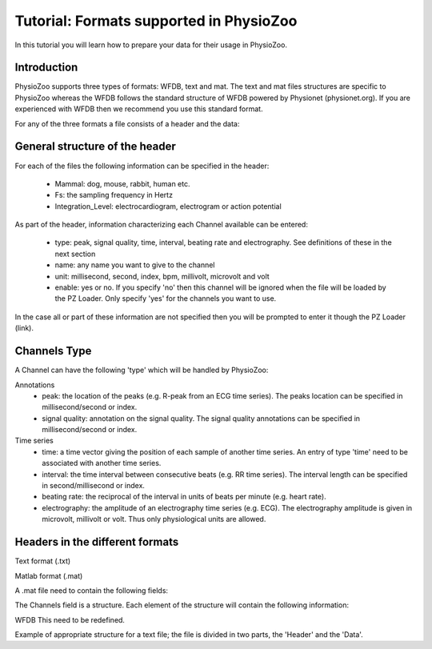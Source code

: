 Tutorial: Formats supported in PhysioZoo
==========

In this tutorial you will learn how to prepare your data for their usage in PhysioZoo.


**Introduction**
---------------------

PhysioZoo supports three types of formats: WFDB, text and mat. The text and mat files structures are specific to PhysioZoo whereas the WFDB follows the standard structure of WFDB powered by Physionet (physionet.org). If you are experienced with WFDB then we recommend you use this standard format.

For any of the three formats a file consists of a header and the data:

.. image:: ../../_static/example_header.png

**General structure of the header**
---------------------

For each of the files the following information can be specified in the header:

  * Mammal: dog, mouse, rabbit, human etc.
  * Fs: the sampling frequency in Hertz
  * Integration_Level: electrocardiogram, electrogram or action potential

As part of the header, information characterizing each Channel available can be entered:

  * type: peak, signal quality, time, interval, beating rate and electrography. See definitions of these in the next section
  * name: any name you want to give to the channel
  * unit: millisecond, second, index, bpm, millivolt, microvolt and volt
  * enable: yes or no. If you specify 'no' then this channel will be ignored when the file will be loaded by the PZ Loader. Only specify 'yes' for the channels you want to use.
  
In the case all or part of these information are not specified then you will be prompted to enter it though the PZ Loader (link).

**Channels Type**
---------------------

A Channel can have the following 'type' which will be handled by PhysioZoo:

Annotations
  * peak: the location of the peaks (e.g. R-peak from an ECG time series). The peaks location can be specified in millisecond/second or index.
  * signal quality: annotation on the signal quality. The signal quality annotations can be specified in millisecond/second or index.

Time series
  * time: a time vector giving the position of each sample of another time series. An entry of type 'time' need to be associated with another time series.
  * interval: the time interval between consecutive beats (e.g. RR time series). The interval length can be specified in second/millisecond or index.
  * beating rate: the reciprocal of the interval in units of beats per minute (e.g. heart rate).
  * electrography: the amplitude of an electrography time series (e.g. ECG). The electrography amplitude is given in microvolt, millivolt or volt. Thus only physiological units are allowed.
  
**Headers in the different formats**
------------------------------------------

Text format (.txt)

.. image:: ../../_static/example_header.png

Matlab format (.mat)

A .mat file need to contain the following fields:

.. image:: ../../_static/example_format_matlab_1.jpg

The Channels field is a structure. Each element of the structure will contain the following information:

.. image:: ../../_static/example_format_matlab_2.jpg

WFDB
This need to be redefined.

Example of appropriate structure for a text file; the file is divided in two parts, the 'Header' and the 'Data'.



  
  
